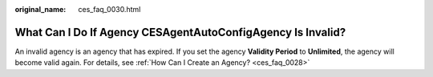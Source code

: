 :original_name: ces_faq_0030.html

.. _ces_faq_0030:

What Can I Do If Agency CESAgentAutoConfigAgency Is Invalid?
============================================================

An invalid agency is an agency that has expired. If you set the agency **Validity Period** to **Unlimited**, the agency will become valid again. For details, see :ref:`How Can I Create an Agency? <ces_faq_0028>`
